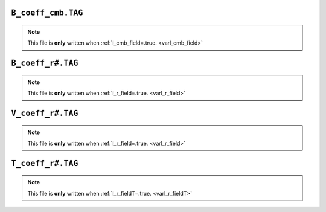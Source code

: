 .. _secCmbFile:

``B_coeff_cmb.TAG``
===================

.. note:: This file is **only** written when :ref:`l_cmb_field=.true. <varl_cmb_field>`


.. _secBcoeffrFile:

``B_coeff_r#.TAG``
==================

.. note:: This file is **only** written when :ref:`l_r_field=.true. <varl_r_field>`


.. _secVcoeffrFile:

``V_coeff_r#.TAG``
==================

.. note:: This file is **only** written when :ref:`l_r_field=.true. <varl_r_field>`


.. _secTcoeffrFile:

``T_coeff_r#.TAG``
==================

.. note:: This file is **only** written when :ref:`l_r_fieldT=.true. <varl_r_fieldT>`
